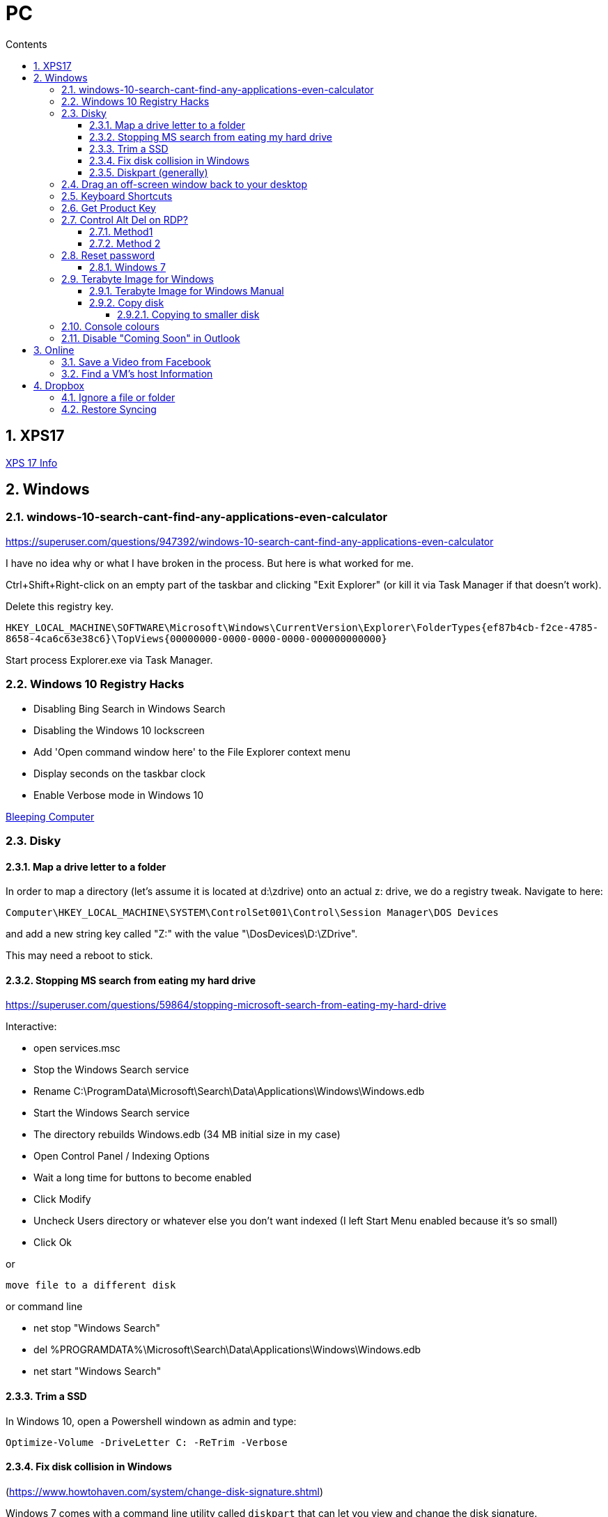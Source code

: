 :toc: left
:toclevels: 5
:toc-title: Contents
:sectnums:
:sectnumlevels: 7

// :stylesheet: gv.css
:imagesdir: ../images

= PC

== XPS17
link:xps17.html[XPS 17 Info]

== Windows

=== windows-10-search-cant-find-any-applications-even-calculator
https://superuser.com/questions/947392/windows-10-search-cant-find-any-applications-even-calculator


I have no idea why or what I have broken in the process. But here is what worked for me.

Ctrl+Shift+Right-click on an empty part of the taskbar and clicking "Exit Explorer" (or kill it via Task Manager if that doesn't work).

Delete this registry key.

`HKEY_LOCAL_MACHINE\SOFTWARE\Microsoft\Windows\CurrentVersion\Explorer\FolderTypes\{ef87b4cb-f2ce-4785-8658-4ca6c63e38c6}\TopViews\{00000000-0000-0000-0000-000000000000}`

Start process Explorer.exe via Task Manager.

=== Windows 10 Registry Hacks

* Disabling Bing Search in Windows Search
* Disabling the Windows 10 lockscreen
* Add 'Open command window here' to the File Explorer context menu
* Display seconds on the taskbar clock
* Enable Verbose mode in Windows 10

link:https://www.bleepingcomputer.com/news/microsoft/useful-registry-hacks-to-optimize-your-windows-10-experience/[Bleeping Computer]

=== Disky

==== Map a drive letter to a folder
In order to map a directory (let’s assume it is located at d:\zdrive) onto an actual z: drive, we do a registry tweak.  Navigate to here:
 
 Computer\HKEY_LOCAL_MACHINE\SYSTEM\ControlSet001\Control\Session Manager\DOS Devices
 
and add a new string key called "Z:" with the value "\DosDevices\D:\ZDrive".

This may need a reboot to stick.

==== Stopping MS search from eating my hard drive

https://superuser.com/questions/59864/stopping-microsoft-search-from-eating-my-hard-drive

Interactive:

* open services.msc
* Stop the Windows Search service
* Rename C:\ProgramData\Microsoft\Search\Data\Applications\Windows\Windows.edb
* Start the Windows Search service
* The directory rebuilds Windows.edb (34 MB initial size in my case)
* Open Control Panel / Indexing Options
* Wait a long time for buttons to become enabled
* Click Modify
* Uncheck Users directory or whatever else you don't want indexed (I left Start Menu enabled because it's so small)
* Click Ok

or 

 move file to a different disk

or command line

* net stop "Windows Search"
* del %PROGRAMDATA%\Microsoft\Search\Data\Applications\Windows\Windows.edb
* net start "Windows Search"

==== Trim a SSD
In Windows 10, open a Powershell windown as admin and type:

 Optimize-Volume -DriveLetter C: -ReTrim -Verbose

==== Fix disk collision in Windows
(https://www.howtohaven.com/system/change-disk-signature.shtml)

Windows 7 comes with a command line utility called `diskpart` that can let you view and change the disk signature.

1. Open a command prompt as administrator. To do this in Windows 7, click the Windows start menu (the round Windows icon on the left bottom corner), type "cmd" (without the quotation marks), right click the "cmd.exe" item that appears at the top of your menu, and click the line "Run as administrator". Do this even if you are already logged in as administrator, since on Windows 7, administrators run with reduced rights by default.

1. A black command prompt window will open. In Windows 7, the title bar of the window will tell you that you are running it as Administrator. If it does not, it means you did not do what I just said above. Return and follow the first step, or you will not be able to successfully carry out the rest of this tutorial.

1. Type "diskpart" (without the quotation marks) into the window. (Note: for this and the other commands described here, you'll have to hit the ENTER key after you finish typing your commands for them to take effect.)

1. Microsoft DiskPart will start. When it is ready, it will issue a "DISKPART>" prompt, allowing you to enter your commands.

1. Type "list disk" (without the quotation marks). This will list all the disks that are currently mounted (connected to the system). The disk will not have the usual names and labels that you're accustomed to from the Windows Explorer interface, so you will have to recognize them by their sizes.

NOTE: that "list disk" actually lists the physical disks, and not the partitions that you may have assigned drive letters. This means that if you have 2 physical disks, with 3 partitions on each, so that you have drives C:, D:, E:, F:, G: and H:, "list disk" will only show "Disk 0" and "Disk 1".

[start="6"]
1. To view the signature of a disk, you must first select it. To select a disk, type "select disk x" (without the quotation marks) where x is the number of the disk from your "list disk" display. When you type (say) "select disk 1", DiskPart will respond by telling you "Disk 1 is now the selected disk". +
Now type "uniqueid disk" (again, without the quotation marks). DiskPart will respond with the disk's signature, a series of hexadecimal digits (or at least I think it's hexadecimal).

1. To change the signature to some other number, type "uniqueid disk ID=[NEW SIGNATURE]" (without the quotation marks) where "[NEW SIGNATURE]" stands for the new identifier you want for the disk (without the square brackets and without the quotation marks). However, before you do that, you may want to type "help uniqueid disk", which will give you more information on how the command works. You may also want to find out the disk signatures of the other disks on the system before you modify your current one so that you don't cause a new signature collision while trying to solve this one. In addition, if you're really not sure how many digits you should give your disk, perhaps try changing only one digit of the current signature (eg, increasing or decreasing it by 1). Remember my disclaimer above: I really don't know what I'm talking about here. Do it at your own risk.

8. To quit DiskPart, type "exit". Incidentally, in case you get lost while running DiskPart, when you are at the "DISKPART>" prompt, you can type "help" to get a list of commands. Typing "help" followed by the command typically gives you more info about that command.

Once you've quit DiskPart, type "exit" again to quit the Administrator Command Prompt.

==== Diskpart (generally)
Useful for formatting, deleting tricky partitions, connverting MBR to GPT etc +

One helpful link:https://www.windowscentral.com/how-clean-and-format-storage-drive-using-diskpart-windows-10[link]

=== Drag an off-screen window back to your desktop
Hold down the Shift key, then right-click on the appropriate application icon in the Windows taskbar. On the resulting pop-up, select the Move option. Begin pressing the arrow keys on your keyboard to move the invisible window from off-screen to on-screen.

NOTE: There is an easier way, but it resets all your current windows. +
Right-click on the Taskbar and select one of the window arrangement settings, +
like “Cascade windows” or “Show windows stacked.”
 
=== Keyboard Shortcuts

|===
| widows & D | show/hide desktop
|windows & V | open extended clipboard
|windows & E | file explorer
|windows & period | emoji panel
|ctrl/tab, ctrl/shft/tab | cycle browser tabs
|windows & shift & s | take a screenshot
|ALT/P | toggle preview panel
|windows & I | open settings
|windows & L | lock
|===

=== Get Product Key
Open a command window as administrator:

[source,cmd]
----
c:\> wmic path SoftwareLicensingService get OA3xOriginalProductKey
----

=== Control Alt Del on RDP?
==== Method1
Try CTRL + ALT + END

==== Method 2

1. On the Remote Desktop, select “Start“.
1. Type “osk“, then open the “On Screen Keyboard“.
1. Press “Ctrl” and “Alt” on the physical keyboard, then select “Del” on the osk window..

=== Reset password
==== Windows 7
* switch on PC, before finished booting, turn off power to produce an unexpected windows shutdown.
* switch on PC, launch "startup repair"
* Wait, until you get +
"Startup repair cannot repair this computer automatically" with "Don't send" highlighted
* if you get asked about system restore, hit "cancel"
* Click on "view problem details" and scroll down to the bottom
* click on the "online privacy statement, it should be linking to drive X:
* click on that and it will open Notepad
* Go to file, Open, and change file types to "all"
* navigate (probably) to D:\Windows\System32 and find `utilman.exe` and rename it to `utilman-1.exe` or similar
* nagivate to `cmd.exe` and rename (or copy) to `utilman.exe`
* close everything and restart the PC
* click on the "Ease of Access" button and it should open a cmd window.
* `whoami` should show system
* type (for example) `net user ianc *` +
and set new password
* log in straightaway

NOTE: 'sethc.exe' can be used instead of 'utilman.exe', and when arriving at the login screen, press the SHIFT key quickly 5 times (stickykeys)

=== Terabyte Image for Windows

==== Terabyte Image for Windows Manual
The HTML version is link:ifl-manual.html[here] and original PDF is link:ifl_en_manual.pdf[here]


==== Copy disk
'**Scale to Fit**' will ignore unallocated space at the end of the source drive and scale the partitions to fill the destination drive. '**Scale to Target**' will retain unallocated space at the end of the source drive and scale it along with the partitions.

[NOTE]
====
When enabled, the *Automatic Scaling Restrictions* option prevents small partitions from being automatically scaled when restoring or copying a full drive. Partitions with a size of 15GiB or 1/8 the drive size (whichever is less) or smaller will not be scaled when restoring a full drive image or copying a full drive. This provides an automatic method to avoid scaling system reserved, recovery, and utility partitions to larger sizes when upgrading to a larger drive.
====

===== Copying to smaller disk
* https://www.terabyteunlimited.com/kb/article.php?id=554
* https://www.terabyteunlimited.com/ucf/viewtopic.php?t=3147
* https://www.terabyteunlimited.com/ucf/viewtopic.php?t=2431

=== Console colours
image::Rctk9.png[]

=== Disable "Coming Soon" in Outlook
A registry entry seems to have done the trick on my Win10 PC

[source]
----
[HKEY_CURRENT_USER\Software\Microsoft\Office\16.0\Outlook\Options\General] "DisablePreviewPlace"=dword:00000001
----

I had to create the `General` key as it wasn't already present.

== Online

=== Save a Video from Facebook

* find the video you want to download, select +
_Share > Copy Link_

* A little box with the video’s URL will pop up. Copy the link and then paste it in a new tab or the window’s address bar. Then, change the www in the address to **mbasic**. So, for example, if the video’s URL is + 

https://www.facebook.com/DigitalTrends/videos/593414421380089, +
you would change it to +
https://mbasic.facebook.com/DigitalTrends/videos/593414421380089.

* Once you’re done, tap _Enter_ on your keyboard. This changes the address to a mobile basic interface address, allowing you to download the video. If you’ve done this right, the screen will look funny, like you are trying to look at the Facebook app on your browser.

* Next, right-click on the video and choose _Open Link In New Tab_ from the menu. In the new tab, the video won’t have any Facebook additions like comments or a like button. It will just be the video.

* From there, right-click on the video and select _Save video As …_ from the menu. Then, save it to your computer like you normally would any other video or photo.

=== Find a VM's host Information
"Today, i had to log in to Hyper-V host, bust forgot IP/Hostname, luckily i didn’t forget VM, so i logged it to it and searched registry.

Note: VM have Integration Services installed."

Under `HKEY_LOCAL_MACHINE\SOFTWARE\Microsoft\Virtual Machine\Guest\Parameters` registry key which reveal Hyper-V hosts are:

* HostName
* PhysicalHostName
* PhysicalHostNameFullyQualified

Command line
[source,msdos]
----
$ reg query "HKEY_LOCAL_MACHINE\SOFTWARE\Microsoft\Virtual Machine\Guest\Parameters" /v "PhysicalHostNameFullyQualified"
----

Powershell
[source,powershell]
----
Get-ItemPropertyValue 'Registry::HKEY_LOCAL_MACHINE\SOFTWARE\Microsoft\Virtual Machine\Guest\Parameters' -Name 'PhysicalHostNameFullyQualified'
----

or 
[source,powershell]
----
Get-ItemProperty -Path "HKLM:\SOFTWARE\Microsoft\Virtual Machine\Guest\Parameters"  | Select-Object HostName
----


== Dropbox

=== Ignore a file or folder
(from https://help.dropbox.com/sync/ignored-files)

* Open the PowerShell application on your computer.
* Type the code below, replacing the file/folder path placeholder with the file/folder path you’d like to ignore.

----
Set-Content -Path 'C:\Users\yourname\Dropbox(Personal)\YourFileName.pdf' -Stream com.dropbox.ignored -Value 1
----

=== Restore Syncing

----
Clear-Content -Path 'C:\Users\yourname\Dropbox(Personal)\YourFileName.pdf' -Stream com.dropbox.ignored
----
